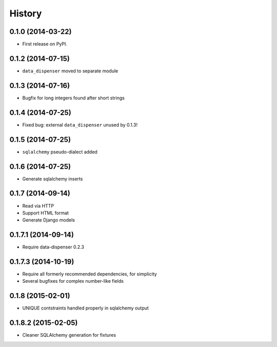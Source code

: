 .. :changelog:

History
-------

0.1.0 (2014-03-22)
++++++++++++++++++

* First release on PyPI.

0.1.2 (2014-07-15)
++++++++++++++++++

* ``data_dispenser`` moved to separate module

0.1.3 (2014-07-16)
++++++++++++++++++

* Bugfix for long integers found after short strings

0.1.4 (2014-07-25)
++++++++++++++++++

* Fixed bug: external ``data_dispenser`` unused by 0.1.3!

0.1.5 (2014-07-25)
++++++++++++++++++

* ``sqlalchemy`` pseudo-dialect added

0.1.6 (2014-07-25)
++++++++++++++++++

* Generate sqlalchemy inserts

0.1.7 (2014-09-14)
++++++++++++++++++

* Read via HTTP
* Support HTML format
* Generate Django models

0.1.7.1 (2014-09-14)
++++++++++++++++++++
 
* Require data-dispenser 0.2.3

0.1.7.3 (2014-10-19)
++++++++++++++++++++

* Require all formerly recommended dependencies, for simplicity
* Several bugfixes for complex number-like fields

0.1.8 (2015-02-01)
++++++++++++++++++

* UNIQUE contstraints handled properly in sqlalchemy output

0.1.8.2 (2015-02-05)
++++++++++++++++++++

* Cleaner SQLAlchemy generation for fixtures

